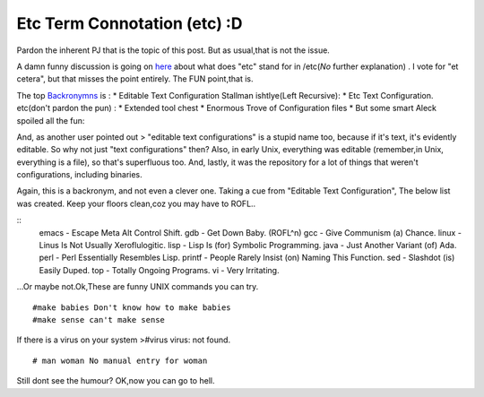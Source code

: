 .. title:: Etc Term Connotation (etc) :D 
.. author:: Shreesh
.. updated:: 2006-11-28 18:20
.. timezone:: UTC
.. feed:: all
.. copyright:: Creative Commons Attribution 3.0 Unported


Etc Term Connotation (etc) :D 
----------------------------------


Pardon the inherent PJ that is the topic of this post. But as usual,that
is not the issue.

A damn funny discussion is going on
`here <http://ask.slashdot.org/article.pl?sid=07/03/03/028258&from=rss>`_
about what does "etc" stand for in /etc(*No* further explanation) . I
vote for "et cetera", but that misses the point entirely. The FUN
point,that is.

The top `Backronymns <http://en.wikipedia.org/wiki/Backronym>`_ is : \*
Editable Text Configuration Stallman ishtlye(Left Recursive): \* Etc
Text Configuration. etc(don't pardon the pun) : \* Extended tool chest
\* Enormous Trove of Configuration files \* But some smart Aleck spoiled
all the fun:

And, as another user pointed out > "editable text configurations" is a
stupid name too, because if it's text, it's evidently editable. So why
not just "text configurations" then? Also, in early Unix, everything was
editable (remember,in Unix, everything is a file), so that's superfluous
too. And, lastly, it was the repository for a lot of things that weren't
configurations, including binaries.

Again, this is a backronym, and not even a clever one. Taking a cue from
"Editable Text Configuration", The below list was created. Keep your
floors clean,coz you may have to ROFL..

::
    emacs - Escape Meta Alt Control Shift. gdb - Get Down Baby. (ROFL^n)
    gcc - Give Communism (a) Chance. linux - Linus Is Not Usually
    Xeroflulogitic. lisp - Lisp Is (for) Symbolic Programming. java -
    Just Another Variant (of) Ada.
    perl - Perl Essentially Resembles Lisp.
    printf - People Rarely Insist (on) Naming This Function.
    sed - Slashdot (is) Easily Duped.
    top - Totally Ongoing Programs.
    vi - Very Irritating.


...Or maybe not.Ok,These are funny UNIX commands you can try.
::

    #make babies Don't know how to make babies
    #make sense can't make sense

If there is a virus on your system >#virus virus: not found.

::

    # man woman No manual entry for woman

Still dont see the humour? OK,now you can go to hell.

